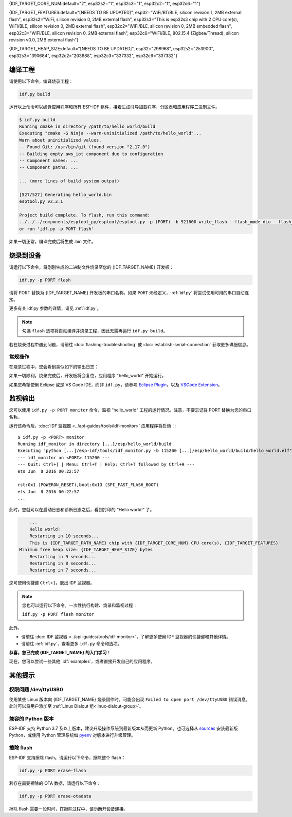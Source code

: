 {IDF_TARGET_CORE_NUM:default="2", esp32s2="1", esp32c3="1", esp32c2="1", esp32c6="1"}

{IDF_TARGET_FEATURES:default="[NEEDS TO BE UPDATED]", esp32="WiFi/BT/BLE, silicon revision 1, 2MB external flash", esp32s2="WiFi, silicon revision 0, 2MB external flash", esp32s3="This is esp32s3 chip with 2 CPU core(s), WiFi/BLE, silicon revision 0, 2MB external flash", esp32c2="WiFi/BLE, silicon revision 0, 2MB embedded flash", esp32c3="WiFi/BLE, silicon revision 0, 2MB external flash", esp32c6="WiFi/BLE, 802.15.4 (Zigbee/Thread), silicon revision v0.0, 2MB external flash"}

{IDF_TARGET_HEAP_SIZE:default="[NEEDS TO BE UPDATED]", esp32="298968", esp32s2="253900", esp32s3="390684", esp32c2="203888", esp32c3="337332", esp32c6="337332"}

编译工程
=========================

请使用以下命令，编译烧录工程：

.. code-block:: batch

    idf.py build

运行以上命令可以编译应用程序和所有 ESP-IDF 组件，接着生成引导加载程序、分区表和应用程序二进制文件。

.. code-block:: none

    $ idf.py build
    Running cmake in directory /path/to/hello_world/build
    Executing "cmake -G Ninja --warn-uninitialized /path/to/hello_world"...
    Warn about uninitialized values.
    -- Found Git: /usr/bin/git (found version "2.17.0")
    -- Building empty aws_iot component due to configuration
    -- Component names: ...
    -- Component paths: ...

    ... (more lines of build system output)

    [527/527] Generating hello_world.bin
    esptool.py v2.3.1

    Project build complete. To flash, run this command:
    ../../../components/esptool_py/esptool/esptool.py -p (PORT) -b 921600 write_flash --flash_mode dio --flash_size detect --flash_freq 40m 0x10000 build/hello_world.bin  build 0x1000 build/bootloader/bootloader.bin 0x8000 build/partition_table/partition-table.bin
    or run 'idf.py -p PORT flash'

如果一切正常，编译完成后将生成 .bin 文件。


烧录到设备
=============================

请运行以下命令，将刚刚生成的二进制文件烧录至您的 {IDF_TARGET_NAME} 开发板：

.. code-block:: bash

    idf.py -p PORT flash

请将 PORT 替换为 {IDF_TARGET_NAME} 开发板的串口名称。如果 ``PORT`` 未经定义，:ref:`idf.py` 将尝试使用可用的串口自动连接。

更多有关 idf.py 参数的详情，请见 :ref:`idf.py`。

.. note::

    勾选 ``flash`` 选项将自动编译并烧录工程，因此无需再运行 ``idf.py build``。

若在烧录过程中遇到问题，请前往 :doc:`flashing-troubleshooting` 或 :doc:`establish-serial-connection` 获取更多详细信息。

常规操作
~~~~~~~~~~~~~~~~

在烧录过程中，您会看到类似如下的输出日志：

.. only:: esp32

    .. code-block:: none

        ...
        esptool.py --chip esp32 -p /dev/ttyUSB0 -b 460800 --before=default_reset --after=hard_reset write_flash --flash_mode dio --flash_freq 40m --flash_size 2MB 0x8000 partition_table/partition-table.bin 0x1000 bootloader/bootloader.bin 0x10000 hello_world.bin
        esptool.py v3.0-dev
        Serial port /dev/ttyUSB0
        Connecting........_
        Chip is ESP32D0WDQ6 (revision 0)
        Features: WiFi, BT, Dual Core, Coding Scheme None
        Crystal is 40MHz
        MAC: 24:0a:c4:05:b9:14
        Uploading stub...
        Running stub...
        Stub running...
        Changing baud rate to 460800
        Changed.
        Configuring flash size...
        Compressed 3072 bytes to 103...
        Writing at 0x00008000... (100 %)
        Wrote 3072 bytes (103 compressed) at 0x00008000 in 0.0 seconds (effective 5962.8 kbit/s)...
        Hash of data verified.
        Compressed 26096 bytes to 15408...
        Writing at 0x00001000... (100 %)
        Wrote 26096 bytes (15408 compressed) at 0x00001000 in 0.4 seconds (effective 546.7 kbit/s)...
        Hash of data verified.
        Compressed 147104 bytes to 77364...
        Writing at 0x00010000... (20 %)
        Writing at 0x00014000... (40 %)
        Writing at 0x00018000... (60 %)
        Writing at 0x0001c000... (80 %)
        Writing at 0x00020000... (100 %)
        Wrote 147104 bytes (77364 compressed) at 0x00010000 in 1.9 seconds (effective 615.5 kbit/s)...
        Hash of data verified.

        Leaving...
        Hard resetting via RTS pin...
        Done

.. only:: esp32s2

    .. code-block:: none

        ...
        esptool.py --chip esp32s2 -p /dev/ttyUSB0 -b 460800 --before=default_reset --after=hard_reset write_flash --flash_mode dio --flash_freq 40m --flash_size 2MB 0x8000 partition_table/partition-table.bin 0x1000 bootloader/bootloader.bin 0x10000 hello_world.bin
        esptool.py v3.0-dev
        Serial port /dev/ttyUSB0
        Connecting....
        Chip is ESP32-S2
        Features: WiFi
        Crystal is 40MHz
        MAC: 18:fe:34:72:50:e3
        Uploading stub...
        Running stub...
        Stub running...
        Changing baud rate to 460800
        Changed.
        Configuring flash size...
        Compressed 3072 bytes to 103...
        Writing at 0x00008000... (100 %)
        Wrote 3072 bytes (103 compressed) at 0x00008000 in 0.0 seconds (effective 3851.6 kbit/s)...
        Hash of data verified.
        Compressed 22592 bytes to 13483...
        Writing at 0x00001000... (100 %)
        Wrote 22592 bytes (13483 compressed) at 0x00001000 in 0.3 seconds (effective 595.1 kbit/s)...
        Hash of data verified.
        Compressed 140048 bytes to 70298...
        Writing at 0x00010000... (20 %)
        Writing at 0x00014000... (40 %)
        Writing at 0x00018000... (60 %)
        Writing at 0x0001c000... (80 %)
        Writing at 0x00020000... (100 %)
        Wrote 140048 bytes (70298 compressed) at 0x00010000 in 1.7 seconds (effective 662.5 kbit/s)...
        Hash of data verified.

        Leaving...
        Hard resetting via RTS pin...
        Done

.. only:: esp32s3

    .. code-block:: none

        ...
        esptool.py esp32s3 -p /dev/ttyUSB0 -b 460800 --before=default_reset --after=hard_reset write_flash --flash_mode dio --flash_freq 80m --flash_size 2MB 0x0 bootloader/bootloader.bin 0x10000 hello_world.bin 0x8000 partition_table/partition-table.bin
        esptool.py v3.2-dev
        Serial port /dev/ttyUSB0
        Connecting....
        Chip is ESP32-S3
        Features: WiFi, BLE
        Crystal is 40MHz
        MAC: 7c:df:a1:e0:00:64
        Uploading stub...
        Running stub...
        Stub running...
        Changing baud rate to 460800
        Changed.
        Configuring flash size...
        Flash will be erased from 0x00000000 to 0x00004fff...
        Flash will be erased from 0x00010000 to 0x00039fff...
        Flash will be erased from 0x00008000 to 0x00008fff...
        Compressed 18896 bytes to 11758...
        Writing at 0x00000000... (100 %)
        Wrote 18896 bytes (11758 compressed) at 0x00000000 in 0.5 seconds (effective 279.9 kbit/s)...
        Hash of data verified.
        Compressed 168208 bytes to 88178...
        Writing at 0x00010000... (16 %)
        Writing at 0x0001a80f... (33 %)
        Writing at 0x000201f1... (50 %)
        Writing at 0x00025dcf... (66 %)
        Writing at 0x0002d0be... (83 %)
        Writing at 0x00036c07... (100 %)
        Wrote 168208 bytes (88178 compressed) at 0x00010000 in 2.4 seconds (effective 569.2 kbit/s)...
        Hash of data verified.
        Compressed 3072 bytes to 103...
        Writing at 0x00008000... (100 %)
        Wrote 3072 bytes (103 compressed) at 0x00008000 in 0.1 seconds (effective 478.9 kbit/s)...
        Hash of data verified.

        Leaving...
        Hard resetting via RTS pin...
        Done


.. only:: esp32c2

    .. code-block:: none

        ...
        esptool.py esp32c2 -p /dev/ttyUSB0 -b 460800 --before=default_reset --after=hard_reset write_flash --flash_mode dio --flash_freq 60m --flash_size 2MB 0x0 bootloader/bootloader.bin 0x10000 hello_world.bin 0x8000 partition_table/partition-table.bin
        esptool.py v3.3.1
        Serial port /dev/ttyUSB0
        Connecting....
        Chip is ESP32-C2 (revision 1)
        Features: Wi-Fi
        Crystal is 40MHz
        MAC: 10:97:bd:f0:e5:0c
        Uploading stub...
        Running stub...
        Stub running...
        Changing baud rate to 460800
        Changed.
        Configuring flash size...
        Flash will be erased from 0x00000000 to 0x00004fff...
        Flash will be erased from 0x00010000 to 0x0002ffff...
        Flash will be erased from 0x00008000 to 0x00008fff...
        Compressed 18192 bytes to 10989...
        Writing at 0x00000000... (100 %)
        Wrote 18192 bytes (10989 compressed) at 0x00000000 in 0.6 seconds (effective 248.5 kbit/s)...
        Hash of data verified.
        Compressed 128640 bytes to 65895...
        Writing at 0x00010000... (20 %)
        Writing at 0x00019539... (40 %)
        Writing at 0x00020bf2... (60 %)
        Writing at 0x00027de1... (80 %)
        Writing at 0x0002f480... (100 %)
        Wrote 128640 bytes (65895 compressed) at 0x00010000 in 1.7 seconds (effective 603.0 kbit/s)...
        Hash of data verified.
        Compressed 3072 bytes to 103...
        Writing at 0x00008000... (100 %)
        Wrote 3072 bytes (103 compressed) at 0x00008000 in 0.1 seconds (effective 360.1 kbit/s)...
        Hash of data verified.

        Leaving...
        Hard resetting via RTS pin...


.. only:: esp32c3

    .. code-block:: none

        ...
        esptool.py --chip esp32c3 -p /dev/ttyUSB0 -b 460800 --before=default_reset --after=hard_reset write_flash --flash_mode dio --flash_freq 80m --flash_size 2MB 0x8000 partition_table/partition-table.bin 0x0 bootloader/bootloader.bin 0x10000 hello_world.bin
        esptool.py v3.0
        Serial port /dev/ttyUSB0
        Connecting....
        Chip is ESP32-C3
        Features: Wi-Fi
        Crystal is 40MHz
        MAC: 7c:df:a1:40:02:a4
        Uploading stub...
        Running stub...
        Stub running...
        Changing baud rate to 460800
        Changed.
        Configuring flash size...
        Compressed 3072 bytes to 103...
        Writing at 0x00008000... (100 %)
        Wrote 3072 bytes (103 compressed) at 0x00008000 in 0.0 seconds (effective 4238.1 kbit/s)...
        Hash of data verified.
        Compressed 18960 bytes to 11311...
        Writing at 0x00000000... (100 %)
        Wrote 18960 bytes (11311 compressed) at 0x00000000 in 0.3 seconds (effective 584.9 kbit/s)...
        Hash of data verified.
        Compressed 145520 bytes to 71984...
        Writing at 0x00010000... (20 %)
        Writing at 0x00014000... (40 %)
        Writing at 0x00018000... (60 %)
        Writing at 0x0001c000... (80 %)
        Writing at 0x00020000... (100 %)
        Wrote 145520 bytes (71984 compressed) at 0x00010000 in 2.3 seconds (effective 504.4 kbit/s)...
        Hash of data verified.

        Leaving...
        Hard resetting via RTS pin...
        Done

.. only:: esp32c6

    .. code-block:: none

        ...
        esptool esp32c6 -p /dev/ttyUSB0 -b 460800 --before=default_reset --after=hard_reset --no-stub write_flash --flash_mode dio --flash_freq 80m --flash_size 2MB 0x0 bootloader/bootloader.bin 0x10000 hello_world.bin 0x8000 partition_table/partition-table.bin
        esptool.py v4.3
        Serial port /dev/ttyUSB0
        Connecting....
        Chip is ESP32-C6 (revision v0.0)
        Features: WiFi 6, BT 5
        Crystal is 40MHz
        MAC: 60:55:f9:f6:01:38
        Changing baud rate to 460800
        Changed.
        Enabling default SPI flash mode...
        Configuring flash size...
        Flash will be erased from 0x00000000 to 0x00004fff...
        Flash will be erased from 0x00010000 to 0x00028fff...
        Flash will be erased from 0x00008000 to 0x00008fff...
        Erasing flash...
        Took 0.17s to erase flash block
        Writing at 0x00000000... (5 %)
        Writing at 0x00000c00... (23 %)
        Writing at 0x00001c00... (47 %)
        Writing at 0x00003000... (76 %)
        Writing at 0x00004000... (100 %)
        Wrote 17408 bytes at 0x00000000 in 0.5 seconds (254.6 kbit/s)...
        Hash of data verified.
        Erasing flash...
        Took 0.85s to erase flash block
        Writing at 0x00010000... (1 %)
        Writing at 0x00014c00... (20 %)
        Writing at 0x00019c00... (40 %)
        Writing at 0x0001ec00... (60 %)
        Writing at 0x00023c00... (80 %)
        Writing at 0x00028c00... (100 %)
        Wrote 102400 bytes at 0x00010000 in 3.2 seconds (253.5 kbit/s)...
        Hash of data verified.
        Erasing flash...
        Took 0.04s to erase flash block
        Writing at 0x00008000... (33 %)
        Writing at 0x00008400... (66 %)
        Writing at 0x00008800... (100 %)
        Wrote 3072 bytes at 0x00008000 in 0.1 seconds (269.0 kbit/s)...
        Hash of data verified.

        Leaving...
        Hard resetting via RTS pin...


如果一切顺利，烧录完成后，开发板将会复位，应用程序 "hello_world" 开始运行。

如果您希望使用 Eclipse 或是 VS Code IDE，而非 ``idf.py``，请参考 `Eclipse Plugin <https://github.com/espressif/idf-eclipse-plugin/blob/master/README_CN.md>`_，以及 `VSCode Extension <https://github.com/espressif/vscode-esp-idf-extension/blob/master/docs/tutorial/install.md>`_。

监视输出
===============

您可以使用 ``idf.py -p PORT monitor`` 命令，监视 “hello_world” 工程的运行情况。注意，不要忘记将 PORT 替换为您的串口名称。

运行该命令后，:doc:`IDF 监视器 <../api-guides/tools/idf-monitor>` 应用程序将启动：::

    $ idf.py -p <PORT> monitor
    Running idf_monitor in directory [...]/esp/hello_world/build
    Executing "python [...]/esp-idf/tools/idf_monitor.py -b 115200 [...]/esp/hello_world/build/hello_world.elf"...
    --- idf_monitor on <PORT> 115200 ---
    --- Quit: Ctrl+] | Menu: Ctrl+T | Help: Ctrl+T followed by Ctrl+H ---
    ets Jun  8 2016 00:22:57

    rst:0x1 (POWERON_RESET),boot:0x13 (SPI_FAST_FLASH_BOOT)
    ets Jun  8 2016 00:22:57
    ...

此时，您就可以在启动日志和诊断日志之后，看到打印的 “Hello world!” 了。

.. code-block:: none

        ...
        Hello world!
        Restarting in 10 seconds...
        This is {IDF_TARGET_PATH_NAME} chip with {IDF_TARGET_CORE_NUM} CPU core(s), {IDF_TARGET_FEATURES}
    Minimum free heap size: {IDF_TARGET_HEAP_SIZE} bytes
        Restarting in 9 seconds...
        Restarting in 8 seconds...
        Restarting in 7 seconds...

您可使用快捷键 ``Ctrl+]``，退出 IDF 监视器。

.. only:: esp32 or esp32c2

    如果 IDF 监视器在烧录后很快发生错误，或打印信息全是乱码（如下），很有可能是因为您的开发板采用了 26 MHz 晶振，而 ESP-IDF 默认支持大多数开发板使用的 40 MHz 晶振。

    .. figure:: ../../_static/get-started-garbled-output.png
        :align: center
        :alt: 乱码输出
        :figclass: align-center

    此时，您可以：

    1. 退出监视器。
    2. 返回 ``menuconfig``。
    3. 进入 ``Component config`` --> ``Hardware Settings`` --> ``Main XTAL Config`` --> ``Main XTAL frequency`` 进行配置，将 :ref:`CONFIG_XTAL_FREQ_SEL` 设置为 26 MHz。
    4. 重新 ``编译和烧录`` 应用程序。

    在当前的 ESP-IDF 版本中，{IDF_TARGET_NAME} 支持的主晶振频率如下：

    .. list::

        :SOC_XTAL_SUPPORT_24M: - 24 MHz
        :SOC_XTAL_SUPPORT_26M: - 26 MHz
        :SOC_XTAL_SUPPORT_32M: - 32 MHz
        :SOC_XTAL_SUPPORT_40M: - 40 MHz

.. note::

    您也可以运行以下命令，一次性执行构建、烧录和监视过程：

    ``idf.py -p PORT flash monitor``

此外，

- 请前往 :doc:`IDF 监视器 <../api-guides/tools/idf-monitor>`，了解更多使用 IDF 监视器的快捷键和其他详情。
- 请前往 :ref:`idf.py`，查看更多 ``idf.py`` 命令和选项。

**恭喜，您已完成 {IDF_TARGET_NAME} 的入门学习！**

现在，您可以尝试一些其他 :idf:`examples`，或者直接开发自己的应用程序。

.. 重要::

	一些示例程序不支持 {IDF_TARGET_NAME}，因为 {IDF_TARGET_NAME} 中不包含所需的硬件。

	在编译示例程序前请查看 README 文件中 ``Supported Targets`` 表格。如果表格中包含 {IDF_TARGET_NAME}， 或者不存在这个表格，那么即表示 {IDF_TARGET_NAME} 支持这个示例程序。


其他提示
===============

权限问题 /dev/ttyUSB0
~~~~~~~~~~~~~~~~~~~~~~~~~~~~~~~~~~~~~~~~~

使用某些 Linux 版本向 {IDF_TARGET_NAME} 烧录固件时，可能会出现 ``Failed to open port /dev/ttyUSB0`` 错误消息。此时可以将用户添加至 :ref:`Linux Dialout 组<linux-dialout-group>`。

兼容的 Python 版本
~~~~~~~~~~~~~~~~~~~~~~~~~~~~~~~~~~~~~~~~

ESP-IDF 支持 Python 3.7 及以上版本，建议升级操作系统到最新版本从而更新 Python。也可选择从 `sources <https://www.python.org/downloads/>`_ 安装最新版 Python，或使用 Python 管理系统如 `pyenv <https://github.com/pyenv/pyenv>`_ 对版本进行升级管理。

.. only:: esp32 or esp32s2 or esp32s3

    ..
        当在上述行中添加新目标时，请同时更新 windows-start-project.rst 和 linux-macos-start-project.rst 中的列表。


    上手板级支持包
    ~~~~~~~~~~~~~~~~~~~~~~~~~~~~~~~~

    您可以使用 `板级支持包 (BSP) <https://github.com/espressif/esp-bsp>`_，协助您在开发板上的原型开发。仅需要调用几个函数，便可以完成对特定开发板的初始化。

    一般来说，BSP 支持开发板上所有硬件组件。除了管脚定义和初始化功能外，BSP 还附带如传感器、显示器、音频编解码器等外部元件的驱动程序。

    BSP 通过 :doc:`IDF 组件管理器 </api-guides/tools/idf-component-manager>` 发布，您可以前往 `IDF 组件注册器 <https://components.espressif.com>`_ 进行下载。

    .. only:: esp32

        **以下示例演示了如何将 ESP-WROVER-KIT BSP 添加到项目中：**

        .. code-block:: bash

            idf.py add-dependency esp_wrover_kit

    .. only:: esp32s2

        **以下示例演示了如何将 ESP32-S2-Kaluga-Kit BSP 添加到项目中：**

        .. code-block:: bash

            idf.py add-dependency esp32_s2_kaluga_kit

    .. only:: esp32s3

        **以下示例演示了如何将 ESP-BOX BSP 添加到项目中：**

        .. code-block:: bash

            idf.py add-dependency esp-box

    更多有关使用 BSP 的示例，请前往 `BSP 示例文件夹 <https://github.com/espressif/esp-bsp/tree/master/examples>`_。

擦除 flash
~~~~~~~~~~~

ESP-IDF 支持擦除 flash。请运行以下命令，擦除整个 flash：

.. code-block:: bash

    idf.py -p PORT erase-flash

若存在需要擦除的 OTA 数据，请运行以下命令：

.. code-block:: bash

    idf.py -p PORT erase-otadata

擦除 flash 需要一段时间，在擦除过程中，请勿断开设备连接。
